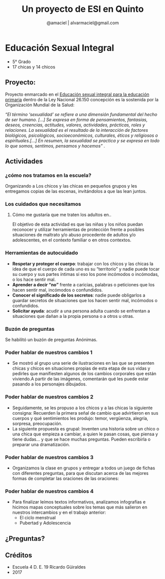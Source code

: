 #+TITLE: Un proyecto de ESI en Quinto
#+AUTHOR:  @amaciel | alvarmaciel@gmail.com
#+EMAIL: alvarmaciel@gmail.com
 
#+REVEAL_ROOT: http://cdn.jsdelivr.net/reveal.js/3.0.0/
#+OPTIONS: toc:1
#+OPTIONS: reveal_mathjax:t reveal_rolling_links:t reveal_keyboard:t reveal_overview:t num:nil

* Educación Sexual Integral
- 5° Grado
- 17 chicas y 14 chicos
** Proyecto:
Proyecto enmarcado en el [[http://www.buenosaires.gob.ar/sites/gcaba/files/esi_primaria.pdf][Educación sexual integral para la educación primaria]] dentro de la Ley Nacional 26.150
concepción es la sostenida por la Organización Mundial de la Salud:

/“El término ‘sexualidad’ se refiere a una dimensión fundamental del hecho de ser humano. [...] Se expresa en forma de pensamientos, fantasías, deseos, creencias, actitudes, valores, actividades, prácticas, roles y relaciones. La sexualidad es el resultado de la interacción de factores biológicos, psicológicos, socioeconómicos, culturales, éticos y religiosos o espirituales.[...] En resumen, la sexualidad se practica y se expresa en todo lo que somos, sentimos, pensamos y hacemos” ./
** Actividades
*** ¿cómo nos tratamos en la escuela?
Organizando a Los chicos y las chicas en pequeños grupos y les entregamos copias de las escenas, invitándolos a que las lean juntos.
[[file:ComoNosTratamos.png]]
*** Los cuidados que necesitamos
**** Cómo me gustaría que me traten los adultos en..
El objetivo de esta actividad es que las niñas y los niños puedan reconocer y utilizar herramientas de protección frente a posibles situaciones de maltrato y/o abuso procedente de adultos y/o adolescentes, en el contexto familiar o en otros contextos.
[[file:CuidadosQueNecesitamos.png]]
*** Herramientas de autocuidado
- *Respetar y proteger el cuerpo*: trabajar con los chicos y las chicas la idea de que el cuerpo de cada uno es su “territorio” y nadie puede tocar su cuerpo y sus partes íntimas si eso los pone incómodos o incómodas, o los hace sentir mal. 
- *Aprender a decir “no”* frente a caricias, palabras o peticiones que los hacen sentir mal, incómodos o confundidos.
- *Conocer el significado de los secretos*: nadie puede obligarlos a guardar secretos de situaciones que los hacen sentir mal, incómodos o confundidos.
- *Solicitar ayuda*: acudir a una persona adulta cuando se enfrentan a situaciones que dañan a la propia persona o a otros u otras.
*** Buzón de preguntas
Se habilitó un buzón de preguntas Anónimas.
*** Poder hablar de nuestros cambios 1
- Se mostró al grupo una serie de ilustraciones en las que se presenten chicas y chicos en situaciones propias de esta etapa de sus vidas y pedirles que manifiesten algunos de los cambios corporales que están viviendo.A partir de las imágenes, comentarán qué les puede estar pasando a los personajes dibujados.
*** 
[[file:Cambios1.png]]
*** Poder hablar de nuestros cambios 2
- Seguidamente, se les propuso  a los chicos y a las chicas la siguiente consigna: Recuerden la primera señal de cambio que advirtieron en sus cuerpos y qué sentimientos les produjo: temor, vergüenza, alegría, sorpresa, preocupación.
- La siguiente propuesta es grupal: Inventen una historia sobre un chico o una chica que empieza a cambiar, a quien le pasan cosas, que piensa y tiene dudas... y que se hace muchas preguntas. Pueden escribirla o preparar una dramatización.
*** Poder hablar de nuestros cambios 3
- Organizamos la clase en grupos y entregar a todos un juego de fichas con diferentes preguntas, para que discutan acerca de las mejores formas de completar las oraciones de las oraciones:
*** 
[[file:Cambios3.png]]
*** Poder hablar de nuestros cambios 4
- Para finalizar leímos textos informativos, analizamos infografías e hicimos mapas conceptuales sobre los temas que más salieron en nuestros intercambios y en el trabajo anterior:
  - El ciclo menstrual
  - Pubertad y Adolescencia
** ¿Preguntas?
** Créditos
- Escuela 4 D. E. 19 Ricardo Güiraldes
- 2017
